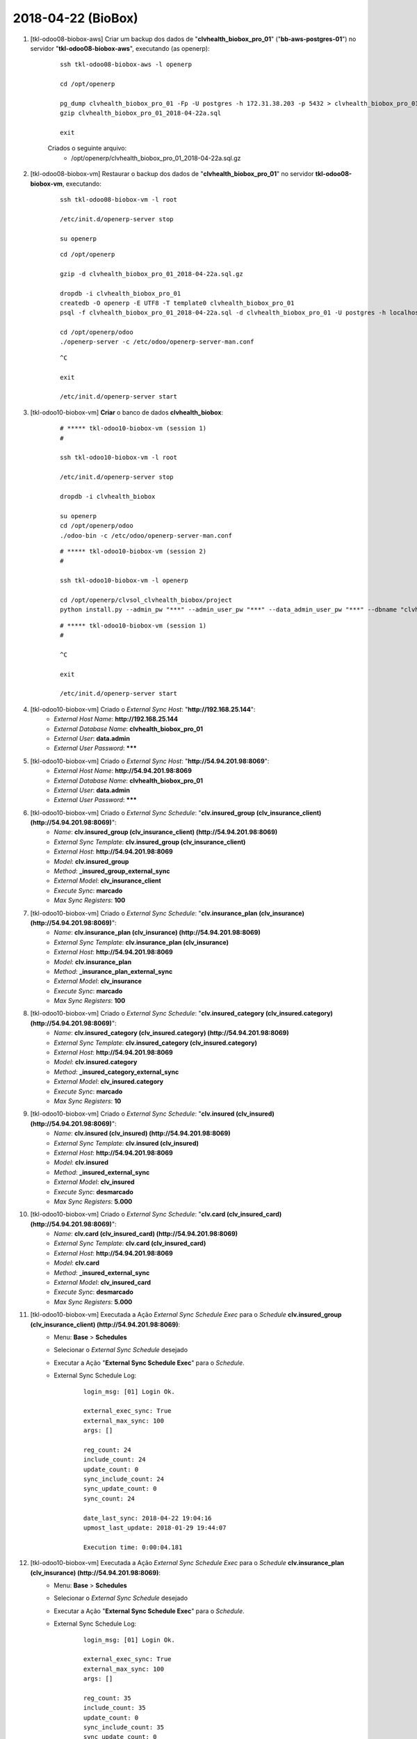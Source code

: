 ===================
2018-04-22 (BioBox)
===================

#. [tkl-odoo08-biobox-aws] Criar um backup dos dados de "**clvhealth_biobox_pro_01**" ("**bb-aws-postgres-01**") no servidor "**tkl-odoo08-biobox-aws**", executando (as openerp):

    ::

        ssh tkl-odoo08-biobox-aws -l openerp

        cd /opt/openerp

        pg_dump clvhealth_biobox_pro_01 -Fp -U postgres -h 172.31.38.203 -p 5432 > clvhealth_biobox_pro_01_2018-04-22a.sql
        gzip clvhealth_biobox_pro_01_2018-04-22a.sql

        exit

    Criados o seguinte arquivo:
        * /opt/openerp/clvhealth_biobox_pro_01_2018-04-22a.sql.gz

#. [tkl-odoo08-biobox-vm] Restaurar o backup dos dados de "**clvhealth_biobox_pro_01**" no servidor **tkl-odoo08-biobox-vm**, executando:

    ::

        ssh tkl-odoo08-biobox-vm -l root

        /etc/init.d/openerp-server stop

        su openerp

    ::

        cd /opt/openerp

        gzip -d clvhealth_biobox_pro_01_2018-04-22a.sql.gz

        dropdb -i clvhealth_biobox_pro_01
        createdb -O openerp -E UTF8 -T template0 clvhealth_biobox_pro_01
        psql -f clvhealth_biobox_pro_01_2018-04-22a.sql -d clvhealth_biobox_pro_01 -U postgres -h localhost -p 5432 -q

        cd /opt/openerp/odoo
        ./openerp-server -c /etc/odoo/openerp-server-man.conf

    ::

        ^C

        exit

        /etc/init.d/openerp-server start

#. [tkl-odoo10-biobox-vm] **Criar** o banco de dados **clvhealth_biobox**:

    ::

        # ***** tkl-odoo10-biobox-vm (session 1)
        #

        ssh tkl-odoo10-biobox-vm -l root

        /etc/init.d/openerp-server stop

        dropdb -i clvhealth_biobox

        su openerp
        cd /opt/openerp/odoo
        ./odoo-bin -c /etc/odoo/openerp-server-man.conf

    ::

        # ***** tkl-odoo10-biobox-vm (session 2)
        #

        ssh tkl-odoo10-biobox-vm -l openerp

        cd /opt/openerp/clvsol_clvhealth_biobox/project
        python install.py --admin_pw "***" --admin_user_pw "***" --data_admin_user_pw "***" --dbname "clvhealth_biobox"


    ::

        # ***** tkl-odoo10-biobox-vm (session 1)
        #

        ^C

        exit

        /etc/init.d/openerp-server start

#. [tkl-odoo10-biobox-vm] Criado o *External Sync Host*: "**http://192.168.25.144**":
    * *External Host Name*: **http://192.168.25.144**
    * *External Database Name*: **clvhealth_biobox_pro_01**
    * *External User*: **data.admin**
    * *External User Password*: *******

#. [tkl-odoo10-biobox-vm] Criado o *External Sync Host*: "**http://54.94.201.98:8069**":
    * *External Host Name*: **http://54.94.201.98:8069**
    * *External Database Name*: **clvhealth_biobox_pro_01**
    * *External User*: **data.admin**
    * *External User Password*: *******

#. [tkl-odoo10-biobox-vm] Criado o *External Sync Schedule*: "**clv.insured_group (clv_insurance_client) (http://54.94.201.98:8069)**":
    * *Name*: **clv.insured_group (clv_insurance_client) (http://54.94.201.98:8069)**
    * *External Sync Template*: **clv.insured_group (clv_insurance_client)**
    * *External Host*: **http://54.94.201.98:8069**
    * *Model*: **clv.insured_group**
    * *Method*: **_insured_group_external_sync**
    * *External Model*: **clv_insurance_client**
    * *Execute Sync*: **marcado**
    * *Max Sync Registers*: **100**

#. [tkl-odoo10-biobox-vm] Criado o *External Sync Schedule*: "**clv.insurance_plan (clv_insurance) (http://54.94.201.98:8069)**":
    * *Name*: **clv.insurance_plan (clv_insurance) (http://54.94.201.98:8069)**
    * *External Sync Template*: **clv.insurance_plan (clv_insurance)**
    * *External Host*: **http://54.94.201.98:8069**
    * *Model*: **clv.insurance_plan**
    * *Method*: **_insurance_plan_external_sync**
    * *External Model*: **clv_insurance**
    * *Execute Sync*: **marcado**
    * *Max Sync Registers*: **100**

#. [tkl-odoo10-biobox-vm] Criado o *External Sync Schedule*: "**clv.insured_category (clv_insured.category) (http://54.94.201.98:8069)**":
    * *Name*: **clv.insured_category (clv_insured.category) (http://54.94.201.98:8069)**
    * *External Sync Template*: **clv.insured_category (clv_insured.category)**
    * *External Host*: **http://54.94.201.98:8069**
    * *Model*: **clv.insured.category**
    * *Method*: **_insured_category_external_sync**
    * *External Model*: **clv_insured.category**
    * *Execute Sync*: **marcado**
    * *Max Sync Registers*: **10**

#. [tkl-odoo10-biobox-vm] Criado o *External Sync Schedule*: "**clv.insured (clv_insured) (http://54.94.201.98:8069)**":
    * *Name*: **clv.insured (clv_insured) (http://54.94.201.98:8069)**
    * *External Sync Template*: **clv.insured (clv_insured)**
    * *External Host*: **http://54.94.201.98:8069**
    * *Model*: **clv.insured**
    * *Method*: **_insured_external_sync**
    * *External Model*: **clv_insured**
    * *Execute Sync*: **desmarcado**
    * *Max Sync Registers*: **5.000**

#. [tkl-odoo10-biobox-vm] Criado o *External Sync Schedule*: "**clv.card (clv_insured_card) (http://54.94.201.98:8069)**":
    * *Name*: **clv.card (clv_insured_card) (http://54.94.201.98:8069)**
    * *External Sync Template*: **clv.card (clv_insured_card)**
    * *External Host*: **http://54.94.201.98:8069**
    * *Model*: **clv.card**
    * *Method*: **_insured_external_sync**
    * *External Model*: **clv_insured_card**
    * *Execute Sync*: **desmarcado**
    * *Max Sync Registers*: **5.000**

#. [tkl-odoo10-biobox-vm] Executada a Ação *External Sync Schedule Exec* para o *Schedule* **clv.insured_group (clv_insurance_client) (http://54.94.201.98:8069)**:
    * Menu: **Base** > **Schedules**
    * Selecionar o *External Sync Schedule* desejado
    * Executar a Ação "**External Sync Schedule Exec**" para o *Schedule*.
    * External Sync Schedule Log:

        ::

            login_msg: [01] Login Ok.

            external_exec_sync: True
            external_max_sync: 100
            args: []

            reg_count: 24
            include_count: 24
            update_count: 0
            sync_include_count: 24
            sync_update_count: 0
            sync_count: 24

            date_last_sync: 2018-04-22 19:04:16
            upmost_last_update: 2018-01-29 19:44:07

            Execution time: 0:00:04.181

#. [tkl-odoo10-biobox-vm] Executada a Ação *External Sync Schedule Exec* para o *Schedule* **clv.insurance_plan (clv_insurance) (http://54.94.201.98:8069)**:
    * Menu: **Base** > **Schedules**
    * Selecionar o *External Sync Schedule* desejado
    * Executar a Ação "**External Sync Schedule Exec**" para o *Schedule*.
    * External Sync Schedule Log:

        ::

            login_msg: [01] Login Ok.

            external_exec_sync: True
            external_max_sync: 100
            args: []

            reg_count: 35
            include_count: 35
            update_count: 0
            sync_include_count: 35
            sync_update_count: 0
            sync_count: 35

            date_last_sync: 2018-04-22 19:10:42
            upmost_last_update: 2018-04-11 12:44:15

            Execution time: 0:00:04.293

#. [tkl-odoo10-biobox-vm] Executada a Ação *External Sync Schedule Exec* para o *Schedule* **clv.insured_category (clv_insured.category) (http://54.94.201.98:8069)**:
    * Menu: **Base** > **Schedules**
    * Selecionar o *External Sync Schedule* desejado
    * Executar a Ação "**External Sync Schedule Exec**" para o *Schedule*.
    * External Sync Schedule Log:

        ::

            login_msg: [01] Login Ok.

            external_exec_sync: True
            external_max_sync: 10
            args: []

            reg_count: 3
            include_count: 3
            update_count: 0
            sync_include_count: 3
            sync_update_count: 0
            sync_count: 3

            date_last_sync: 2018-04-22 19:12:28
            upmost_last_update: 2015-06-08 18:40:00

            Execution time: 0:00:01.733

#. [tkl-odoo10-biobox-vm] Executada a Ação *External Sync Schedule Exec* para o *Schedule* **clv.insured (clv_insured) (http://54.94.201.98:8069)**:
    * Menu: **Base** > **Schedules**
    * Selecionar o *External Sync Schedule* desejado
    * Executar a Ação "**External Sync Schedule Exec**" para o *Schedule*.
    * External Sync Schedule Log:

        ::

            login_msg: [01] Login Ok.

            external_exec_sync: False
            external_max_sync: 5000
            args: []

            reg_count: 20617
            include_count: 20617
            update_count: 0
            sync_include_count: 0
            sync_update_count: 0
            sync_count: 0

            reg_count_2: 20617
            sync_update_count_2: 0
            date_last_sync: 2018-04-22 19:14:29
            upmost_last_update: 2018-04-18 20:30:43

            Execution time: 0:14:38.637

#. [tkl-odoo10-biobox-vm] Executada a Ação *External Sync Schedule Exec* para o *Schedule* **clv.insured (clv_insured) (http://54.94.201.98:8069)**:
    * Menu: **Base** > **Schedules**
    * Selecionar o *External Sync Schedule* desejado
    * Executar a Ação "**External Sync Schedule Exec**" para o *Schedule*.
    * External Sync Schedule Log:

        ::

            login_msg: [01] Login Ok.

            external_exec_sync: True
            external_max_sync: 5000
            args: [('write_date', '<=', '2016-01-01 02:00:00')]

            reg_count: 1214
            include_count: 0
            update_count: 0
            sync_include_count: 1214
            sync_update_count: 0
            sync_count: 1214

            reg_count_2: 1214
            sync_update_count_2: 0
            date_last_sync: 2018-04-22 19:32:36
            upmost_last_update: 2015-12-29 18:06:34

            Execution time: 0:05:02.705

#. [tkl-odoo10-biobox-vm] Executada a Ação *External Sync Schedule Exec* para o *Schedule* **clv.insured (clv_insured) (http://54.94.201.98:8069)**:
    * Menu: **Base** > **Schedules**
    * Selecionar o *External Sync Schedule* desejado
    * Executar a Ação "**External Sync Schedule Exec**" para o *Schedule*.
    * External Sync Schedule Log:

        ::

            login_msg: [01] Login Ok.

            external_exec_sync: True
            external_max_sync: 5000
            args: [('write_date', '>=', '2016-01-01 02:00:00'), ('write_date', '<=', '2017-01-01 02:00:00')]

            reg_count: 1550
            include_count: 0
            update_count: 0
            sync_include_count: 1550
            sync_update_count: 0
            sync_count: 1550

            reg_count_2: 1550
            sync_update_count_2: 0
            date_last_sync: 2018-04-22 19:41:01
            upmost_last_update: 2016-12-29 19:48:09

            Execution time: 0:04:30.611

#. [tkl-odoo10-biobox-vm] Executada a Ação *External Sync Schedule Exec* para o *Schedule* **clv.insured (clv_insured) (http://54.94.201.98:8069)**:
    * Menu: **Base** > **Schedules**
    * Selecionar o *External Sync Schedule* desejado
    * Executar a Ação "**External Sync Schedule Exec**" para o *Schedule*.
    * External Sync Schedule Log:

        ::

            login_msg: [01] Login Ok.

            external_exec_sync: True
            external_max_sync: 1000
            args: [('write_date', '>=', '2017-01-01 02:00:00'), ('write_date', '<=', '2018-01-01 02:00:00')]

            reg_count: 12652
            include_count: 0
            update_count: 0
            sync_include_count: 1000
            sync_update_count: 0
            sync_count: 1000

            reg_count_2: 12652
            sync_update_count_2: 0
            date_last_sync: 2018-04-22 20:07:45
            upmost_last_update: 2017-12-05 12:14:47

            Execution time: 0:03:26.730

#. [tkl-odoo10-biobox-vm] Executada a Ação *External Sync Schedule Exec* para o *Schedule* **clv.insured (clv_insured) (http://54.94.201.98:8069)**:
    * Menu: **Base** > **Schedules**
    * Selecionar o *External Sync Schedule* desejado
    * Executar a Ação "**External Sync Schedule Exec**" para o *Schedule*.
    * External Sync Schedule Log:

        ::

            login_msg: [01] Login Ok.

            external_exec_sync: True
            external_max_sync: 2000
            args: [('write_date', '>=', '2017-01-01 02:00:00'), ('write_date', '<=', '2018-01-01 02:00:00')]

            reg_count: 12652
            include_count: 0
            update_count: 0
            sync_include_count: 2000
            sync_update_count: 0
            sync_count: 2000

            reg_count_2: 12652
            sync_update_count_2: 0
            date_last_sync: 2018-04-22 20:15:50
            upmost_last_update: 2017-12-05 12:14:47

            Execution time: 0:06:34.250

#. [tkl-odoo10-biobox-vm] Executada a Ação *External Sync Schedule Exec* para o *Schedule* **clv.insured (clv_insured) (http://54.94.201.98:8069)**:
    * Menu: **Base** > **Schedules**
    * Selecionar o *External Sync Schedule* desejado
    * Executar a Ação "**External Sync Schedule Exec**" para o *Schedule*.
    * External Sync Schedule Log:

        ::

            login_msg: [01] Login Ok.

            external_exec_sync: True
            external_max_sync: 2000
            args: [('write_date', '>=', '2017-01-01 02:00:00'), ('write_date', '<=', '2018-01-01 02:00:00')]

            reg_count: 12652
            include_count: 0
            update_count: 0
            sync_include_count: 2000
            sync_update_count: 0
            sync_count: 2000

            reg_count_2: 12652
            sync_update_count_2: 0
            date_last_sync: 2018-04-22 20:24:25
            upmost_last_update: 2017-12-05 12:14:47

            Execution time: 0:09:57.185

#. [tkl-odoo10-biobox-vm] Executada a Ação *External Sync Schedule Exec* para o *Schedule* **clv.insured (clv_insured) (http://54.94.201.98:8069)**:
    * Menu: **Base** > **Schedules**
    * Selecionar o *External Sync Schedule* desejado
    * Executar a Ação "**External Sync Schedule Exec**" para o *Schedule*.
    * External Sync Schedule Log:

        ::

            login_msg: [01] Login Ok.

            external_exec_sync: True
            external_max_sync: 1000
            args: [('write_date', '>=', '2017-01-01 02:00:00'), ('write_date', '<=', '2018-01-01 02:00:00')]

            reg_count: 12652
            include_count: 0
            update_count: 0
            sync_include_count: 1000
            sync_update_count: 0
            sync_count: 1000

            reg_count_2: 12652
            sync_update_count_2: 0
            date_last_sync: 2018-04-22 20:49:50
            upmost_last_update: 2017-12-05 12:14:47

            Execution time: 0:04:10.740

#. [tkl-odoo10-biobox-vm] Executada a Ação *External Sync Schedule Exec* para o *Schedule* **clv.insured (clv_insured) (http://54.94.201.98:8069)**:
    * Menu: **Base** > **Schedules**
    * Selecionar o *External Sync Schedule* desejado
    * Executar a Ação "**External Sync Schedule Exec**" para o *Schedule*.
    * External Sync Schedule Log:

        ::

            login_msg: [01] Login Ok.

            external_exec_sync: True
            external_max_sync: 2000
            args: [('write_date', '>=', '2017-01-01 02:00:00'), ('write_date', '<=', '2018-01-01 02:00:00')]

            reg_count: 12652
            include_count: 0
            update_count: 0
            sync_include_count: 2000
            sync_update_count: 0
            sync_count: 2000

            reg_count_2: 12652
            sync_update_count_2: 0
            date_last_sync: 2018-04-22 20:56:23
            upmost_last_update: 2017-12-05 12:14:47

            Execution time: 0:08:56.227

#. [tkl-odoo10-biobox-vm] Executada a Ação *External Sync Schedule Exec* para o *Schedule* **clv.insured (clv_insured) (http://54.94.201.98:8069)**:
    * Menu: **Base** > **Schedules**
    * Selecionar o *External Sync Schedule* desejado
    * Executar a Ação "**External Sync Schedule Exec**" para o *Schedule*.
    * External Sync Schedule Log:

        ::

            login_msg: [01] Login Ok.

            external_exec_sync: True
            external_max_sync: 2000
            args: [('write_date', '>=', '2017-01-01 02:00:00'), ('write_date', '<=', '2018-01-01 02:00:00')]

            reg_count: 12652
            include_count: 0
            update_count: 0
            sync_include_count: 2000
            sync_update_count: 0
            sync_count: 2000

            reg_count_2: 12652
            sync_update_count_2: 0
            date_last_sync: 2018-04-22 21:06:35
            upmost_last_update: 2017-12-05 12:14:47

            Execution time: 0:09:54.988

#. [tkl-odoo10-biobox-vm] Executada a Ação *External Sync Schedule Exec* para o *Schedule* **clv.insured (clv_insured) (http://54.94.201.98:8069)**:
    * Menu: **Base** > **Schedules**
    * Selecionar o *External Sync Schedule* desejado
    * Executar a Ação "**External Sync Schedule Exec**" para o *Schedule*.
    * External Sync Schedule Log:

        ::

            login_msg: [01] Login Ok.

            external_exec_sync: True
            external_max_sync: 2000
            args: [('write_date', '>=', '2017-01-01 02:00:00'), ('write_date', '<=', '2018-01-01 02:00:00')]

            reg_count: 12652
            include_count: 0
            update_count: 0
            sync_include_count: 2000
            sync_update_count: 0
            sync_count: 2000

            reg_count_2: 12652
            sync_update_count_2: 0
            date_last_sync: 2018-04-22 21:18:12
            upmost_last_update: 2017-12-05 12:14:47

            Execution time: 0:10:48.579

#. [tkl-odoo10-biobox-vm] Executada a Ação *External Sync Schedule Exec* para o *Schedule* **clv.insured (clv_insured) (http://54.94.201.98:8069)**:
    * Menu: **Base** > **Schedules**
    * Selecionar o *External Sync Schedule* desejado
    * Executar a Ação "**External Sync Schedule Exec**" para o *Schedule*.
    * External Sync Schedule Log:

        ::

            login_msg: [01] Login Ok.

            external_exec_sync: True
            external_max_sync: 2000
            args: [('write_date', '>=', '2017-01-01 02:00:00'), ('write_date', '<=', '2018-01-01 02:00:00')]

            reg_count: 12652
            include_count: 0
            update_count: 0
            sync_include_count: 652
            sync_update_count: 0
            sync_count: 652

            reg_count_2: 12652
            sync_update_count_2: 0
            date_last_sync: 2018-04-22 21:47:36
            upmost_last_update: 2017-12-05 12:14:47

            Execution time: 0:04:08.221

#. [tkl-odoo10-biobox-vm] Executada a Ação *External Sync Schedule Exec* para o *Schedule* **clv.insured (clv_insured) (http://54.94.201.98:8069)**:
    * Menu: **Base** > **Schedules**
    * Selecionar o *External Sync Schedule* desejado
    * Executar a Ação "**External Sync Schedule Exec**" para o *Schedule*.
    * External Sync Schedule Log:

        ::

            login_msg: [01] Login Ok.

            external_exec_sync: True
            external_max_sync: 2000
            args: []

            reg_count: 20617
            include_count: 0
            update_count: 0
            sync_include_count: 2000
            sync_update_count: 0
            sync_count: 2000

            reg_count_2: 20617
            sync_update_count_2: 0
            date_last_sync: 2018-04-22 21:53:35
            upmost_last_update: 2018-04-18 20:30:43

            Execution time: 0:08:42.694

#. [tkl-odoo10-biobox-vm] Executada a Ação *External Sync Schedule Exec* para o *Schedule* **clv.insured (clv_insured) (http://54.94.201.98:8069)**:
    * Menu: **Base** > **Schedules**
    * Selecionar o *External Sync Schedule* desejado
    * Executar a Ação "**External Sync Schedule Exec**" para o *Schedule*.
    * External Sync Schedule Log:

        ::

            login_msg: [01] Login Ok.

            external_exec_sync: True
            external_max_sync: 2000
            args: []

            reg_count: 20617
            include_count: 0
            update_count: 0
            sync_include_count: 2000
            sync_update_count: 0
            sync_count: 2000

            reg_count_2: 20617
            sync_update_count_2: 0
            date_last_sync: 2018-04-22 22:03:38
            upmost_last_update: 2018-04-18 20:30:43

            Execution time: 0:08:47.940

#. [tkl-odoo10-biobox-vm] Executada a Ação *External Sync Schedule Exec* para o *Schedule* **clv.insured (clv_insured) (http://54.94.201.98:8069)**:
    * Menu: **Base** > **Schedules**
    * Selecionar o *External Sync Schedule* desejado
    * Executar a Ação "**External Sync Schedule Exec**" para o *Schedule*.
    * External Sync Schedule Log:

        ::

            login_msg: [01] Login Ok.

            external_exec_sync: True
            external_max_sync: 2000
            args: []

            reg_count: 20617
            include_count: 0
            update_count: 0
            sync_include_count: 1201
            sync_update_count: 0
            sync_count: 1201

            reg_count_2: 20617
            sync_update_count_2: 0
            date_last_sync: 2018-04-22 22:13:41
            upmost_last_update: 2018-04-18 20:30:43

            Execution time: 0:06:42.046

#. [tkl-odoo10-biobox-vm] Executada a Ação *External Sync Schedule Exec* para o *Schedule* **clv.insured (clv_insured) (http://54.94.201.98:8069)**:
    * Menu: **Base** > **Schedules**
    * Selecionar o *External Sync Schedule* desejado
    * Executar a Ação "**External Sync Schedule Exec**" para o *Schedule*.
    * External Sync Schedule Log:

        ::

            login_msg: [01] Login Ok.

            external_exec_sync: True
            external_max_sync: 2000
            args: []

            reg_count: 20617
            include_count: 0
            update_count: 0
            sync_include_count: 0
            sync_update_count: 0
            sync_count: 0

            reg_count_2: 20617
            sync_update_count_2: 0
            date_last_sync: 2018-04-22 22:31:15
            upmost_last_update: 2018-04-18 20:30:43

            Execution time: 0:01:24.907

#. [tkl-odoo10-biobox-vm] Executada a Ação *External Sync Schedule Exec* para o *Schedule* **clv.card (clv_insured_card) (http://54.94.201.98:8069)**:
    * Menu: **Base** > **Schedules**
    * Selecionar o *External Sync Schedule* desejado
    * Executar a Ação "**External Sync Schedule Exec**" para o *Schedule*.
    * External Sync Schedule Log:

        ::

            login_msg: [01] Login Ok.

            external_exec_sync: False
            external_max_sync: 5000
            args: []

            reg_count: 20782
            include_count: 20782
            update_count: 0
            sync_include_count: 0
            sync_update_count: 0
            sync_count: 0

            date_last_sync: 2018-04-22 22:34:50
            upmost_last_update: 2018-04-18 19:46:31

            Execution time: 0:07:22.152

#. [tkl-odoo10-biobox-vm] Executada a Ação *External Sync Schedule Exec* para o *Schedule* **clv.card (clv_insured_card) (http://54.94.201.98:8069)**:
    * Menu: **Base** > **Schedules**
    * Selecionar o *External Sync Schedule* desejado
    * Executar a Ação "**External Sync Schedule Exec**" para o *Schedule*.
    * External Sync Schedule Log:

        ::

            login_msg: [01] Login Ok.

            external_exec_sync: True
            external_max_sync: 5000
            args: []

            reg_count: 20782
            include_count: 0
            update_count: 0
            sync_include_count: 5000
            sync_update_count: 0
            sync_count: 5000

            date_last_sync: 2018-04-22 22:43:42
            upmost_last_update: 2018-04-18 19:46:31

            Execution time: 0:11:14.488

#. [tkl-odoo10-biobox-vm] Executada a Ação *External Sync Schedule Exec* para o *Schedule* **clv.card (clv_insured_card) (http://54.94.201.98:8069)**:
    * Menu: **Base** > **Schedules**
    * Selecionar o *External Sync Schedule* desejado
    * Executar a Ação "**External Sync Schedule Exec**" para o *Schedule*.
    * External Sync Schedule Log:

        ::

            login_msg: [01] Login Ok.

            external_exec_sync: True
            external_max_sync: 5000
            args: []

            reg_count: 20782
            include_count: 0
            update_count: 0
            sync_include_count: 5000
            sync_update_count: 0
            sync_count: 5000

            date_last_sync: 2018-04-22 23:08:03
            upmost_last_update: 2018-04-18 19:46:31

            Execution time: 0:12:48.560

#. [tkl-odoo10-biobox-vm] Executada a Ação *External Sync Schedule Exec* para o *Schedule* **clv.card (clv_insured_card) (http://54.94.201.98:8069)**:
    * Menu: **Base** > **Schedules**
    * Selecionar o *External Sync Schedule* desejado
    * Executar a Ação "**External Sync Schedule Exec**" para o *Schedule*.
    * External Sync Schedule Log:

        ::

            login_msg: [01] Login Ok.

            external_exec_sync: True
            external_max_sync: 5000
            args: []

            reg_count: 20782
            include_count: 0
            update_count: 0
            sync_include_count: 5000
            sync_update_count: 0
            sync_count: 5000

            date_last_sync: 2018-04-22 23:33:21
            upmost_last_update: 2018-04-18 19:46:31

            Execution time: 0:10:50.981

#. [tkl-odoo10-biobox-vm] Executada a Ação *External Sync Schedule Exec* para o *Schedule* **clv.card (clv_insured_card) (http://54.94.201.98:8069)**:
    * Menu: **Base** > **Schedules**
    * Selecionar o *External Sync Schedule* desejado
    * Executar a Ação "**External Sync Schedule Exec**" para o *Schedule*.
    * External Sync Schedule Log:

        ::

            login_msg: [01] Login Ok.

            external_exec_sync: True
            external_max_sync: 5000
            args: []

            reg_count: 20782
            include_count: 0
            update_count: 0
            sync_include_count: 5000
            sync_update_count: 0
            sync_count: 5000

            date_last_sync: 2018-04-22 23:48:04
            upmost_last_update: 2018-04-18 19:46:31

            Execution time: 0:12:27.436

#. [tkl-odoo10-biobox-vm] Executada a Ação *External Sync Schedule Exec* para o *Schedule* **clv.card (clv_insured_card) (http://54.94.201.98:8069)**:
    * Menu: **Base** > **Schedules**
    * Selecionar o *External Sync Schedule* desejado
    * Executar a Ação "**External Sync Schedule Exec**" para o *Schedule*.
    * External Sync Schedule Log:

        ::

            login_msg: [01] Login Ok.

            external_exec_sync: True
            external_max_sync: 2000
            args: []

            reg_count: 20782
            include_count: 0
            update_count: 0
            sync_include_count: 782
            sync_update_count: 0
            sync_count: 782

            date_last_sync: 2018-04-23 00:02:07
            upmost_last_update: 2018-04-18 19:46:31

            Execution time: 0:02:37.476

#. [tkl-odoo10-biobox-vm] Executada a Ação *External Sync Schedule Exec* para o *Schedule* **clv.card (clv_insured_card) (http://54.94.201.98:8069)**:
    * Menu: **Base** > **Schedules**
    * Selecionar o *External Sync Schedule* desejado
    * Executar a Ação "**External Sync Schedule Exec**" para o *Schedule*.
    * External Sync Schedule Log:

        ::

            login_msg: [01] Login Ok.

            external_exec_sync: True
            external_max_sync: 2000
            args: []

            reg_count: 20782
            include_count: 0
            update_count: 0
            sync_include_count: 0
            sync_update_count: 0
            sync_count: 0

            date_last_sync: 2018-04-23 00:07:28
            upmost_last_update: 2018-04-18 19:46:31

            Execution time: 0:01:03.298

#. [tkl-odoo10-biobox-vm] Criar um backup dos dados de "**clvhealth_biobox**", executando:

    ::

        # ***** tkl-odoo10-biobox-vm
        #

        ssh tkl-odoo10-biobox-vm -l root

        /etc/init.d/openerp-server stop

        su openerp

    ::

        # ***** tkl-odoo10-biobox-vm
        #

        cd /opt/openerp
        pg_dump clvhealth_biobox -Fp -U postgres -h localhost -p 5432 > clvhealth_biobox_2018-04-22a.sql

        gzip clvhealth_biobox_2018-04-22a.sql
        pg_dump clvhealth_biobox -Fp -U postgres -h localhost -p 5432 > clvhealth_biobox_2018-04-22a.sql

        cd /opt/openerp/.local/share/Odoo/filestore
        tar -czvf /opt/openerp/filestore_clvhealth_biobox_2018-04-22a.tar.gz clvhealth_biobox

    ::

        # ***** tkl-odoo10-biobox-vm
        #

        exit

        /etc/init.d/openerp-server start

    Criados os seguintes arquivos:
        * /opt/openerp/clvhealth_biobox_2018-04-22a.sql
        * /opt/openerp/clvhealth_biobox_2018-04-22a.sql.gz
        * /opt/openerp/filestore_clvhealth_biobox_2018-04-22a.tar.gz
